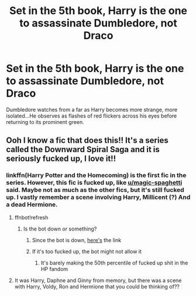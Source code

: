 #+TITLE: Set in the 5th book, Harry is the one to assassinate Dumbledore, not Draco

* Set in the 5th book, Harry is the one to assassinate Dumbledore, not Draco
:PROPERTIES:
:Author: paulfromtwitch
:Score: 51
:DateUnix: 1598419974.0
:DateShort: 2020-Aug-26
:FlairText: Request
:END:
Dumbledore watches from a far as Harry becomes more strange, more isolated...He observes as flashes of red flickers across his eyes before returning to its prominent green.


** Ooh I know a fic that does this!! It's a series called the Downward Spiral Saga and it is seriously fucked up, I love it!!
:PROPERTIES:
:Author: magic-spaghetti
:Score: 17
:DateUnix: 1598421169.0
:DateShort: 2020-Aug-26
:END:

*** linkffn(Harry Potter and the Homecoming) is the first fic in the series. However, this fic is fucked up, like [[/u/magic-spaghetti][u/magic-spaghetti]] said. Maybe not as much as the other fics, but it's still fucked up. I vastly remember a scene involving Harry, Millicent (?) And a dead Hermione.
:PROPERTIES:
:Author: Zeus_Kira
:Score: 9
:DateUnix: 1598422611.0
:DateShort: 2020-Aug-26
:END:

**** ffnbot!refresh
:PROPERTIES:
:Author: Zeus_Kira
:Score: 3
:DateUnix: 1598422922.0
:DateShort: 2020-Aug-26
:END:

***** Is the bot down or something?
:PROPERTIES:
:Author: Zeus_Kira
:Score: 4
:DateUnix: 1598422955.0
:DateShort: 2020-Aug-26
:END:

****** Since the bot is down, [[https://m.fanfiction.net/s/12867536/1/Harry-Potter-and-the-Homecoming][here's]] the link
:PROPERTIES:
:Author: Zeus_Kira
:Score: 6
:DateUnix: 1598422995.0
:DateShort: 2020-Aug-26
:END:


****** If it's too fucked up, the bot might not allow it
:PROPERTIES:
:Author: nousernameslef
:Score: 3
:DateUnix: 1598428313.0
:DateShort: 2020-Aug-26
:END:

******* It's barely making the 50th percentile of fucked up shit in the HP fandom
:PROPERTIES:
:Author: Myreque_BTW
:Score: 10
:DateUnix: 1598431782.0
:DateShort: 2020-Aug-26
:END:


**** It was Harry, Daphne and Ginny from memory, but there was a scene with Harry, Voldy, Ron and Hermione that you could be thinking of??
:PROPERTIES:
:Author: magic-spaghetti
:Score: 1
:DateUnix: 1598478399.0
:DateShort: 2020-Aug-27
:END:
